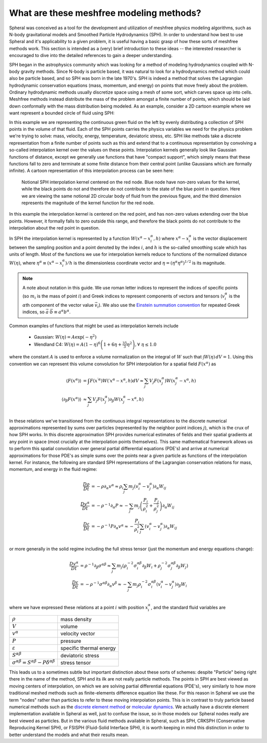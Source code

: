 ###################################################
What are these meshfree modeling methods?
###################################################

Spheral was conceived as a tool for the development and utilization of meshfree physics modeling algorithms, such as N-body gravitational models and Smoothed Particle Hydrodynamics (SPH).  In order to understand how best to use Spheral and it's applicability to a given problem, it is useful having a basic grasp of how these sorts of meshfree methods work.  This section is intended as a (very) brief introduction to these ideas -- the interested researcher is encouraged to dive into the detailed references to gain a deeper understanding.

SPH began in the astrophysics community which was looking for a method of modeling hydrodynamics coupled with N-body gravity methods.  Since N-body is particle based, it was natural to look for a hydrodynamics method which could also be particle based, and so SPH was born in the late 1970's.  SPH is indeed a method that solves the Lagrangian hydrodynamic conservation equations (mass, momentum, and energy) on points that move freely about the problem.  Ordinary hydrodynamic methods usually discretize space using a mesh of some sort, which carves space up into cells.  Meshfree methods instead distribute the mass of the problem amongst a finite number of points, which should be laid down conformally with the mass distribution being modeled.  As an example, consider a 2D cartoon example where we want represent a bounded circle of fluid using SPH:

.. subfigure::
   :layout-sm: AB
   :layout-lg: AB
   :layout-xl: AB
   :layout-xxl: AB
   :subcaptions: below
   :class-grid: outline

   .. image:: Circle.png
      :width: 98%
      :alt: Bounded circle of fluid.

   .. image:: Circle_SPH.png
      :width: 98%
      :alt: Evenly spaced SPH nodes to represent fluid

   Example of bounded circle of fluid in 2D we want to discretize using SPH

In this example we are representing the continuous green fluid on the left by evenly distributing a collection of SPH points in the volume of that fluid.  Each of the SPH points carries the physics variables we need for the physics problem we're trying to solve: mass, velocity, energy, temperature, deviatoric stress, etc.  SPH like methods take a discrete representation from a finite number of points such as this and extend that to a continuous representation by convolving a so-called interpolation kernel over the values on these points.  Interpolation kernels generally look like Gaussian functions of distance, except we generally use functions that have "compact support", which simply means that these functions fall to zero and terminate at some finite distance from their central point (unlike Gaussians which are formally infinite).  A cartoon representation of this interpolation process can be seen here:

.. figure:: SPH_sample_cartoon.*
   :width: 80%

   Notional SPH interpolation kernel centered on the red node.  Blue node have non-zero values for the kernel, while the black points do not and therefore do not contribute to the state of the blue point in question.  Here we are viewing the same notional 2D circular body of fluid from the previous figure, and the third dimension represents the magnitude of the kernel function for the red node.

In this example the interpolation kernel is centered on the red point, and has non-zero values extending over the blue points.  However, it formally falls to zero outside this range, and therefore the black points do not contribute to the interpolation about the red point in question.

In SPH the interpolation kernel is represented by a function :math:`W(x^\alpha - x_i^\alpha, h)` where :math:`x^\alpha - x_i^\alpha` is the vector displacement between the sampling position and a point denoted by the index :math:`i`, and :math:`h` is the so-called smoothing scale which has units of length.  Most of the functions we use for interpolation kernels reduce to functions of the normalized distance :math:`W(\eta)`, where :math:`\eta^\alpha \equiv (x^\alpha - x_i^\alpha)/h` is the dimensionless coordinate vector and :math:`\eta = (\eta^\alpha \eta^\alpha)^{1/2}` is its magnitude.

.. note::

   A note about notation in this guide.  We use roman letter indices to represent the indices of specific points (so :math:`m_i` is the mass of point :math:`i`) and Greek indices to represent components of vectors and tensors (:math:`v_i^\alpha` is the :math:`\alpha`\th component of the vector value :math:`\vec{v}_i`).  We also use the `Einstein summation convention <https://en.wikipedia.org/wiki/Einstein_notation>`_ for repeated Greek indices, so :math:`\vec{a} \cdot \vec{b} \equiv a^\alpha b^\alpha`.

Common examples of functions that might be used as interpolation kernels include

  - Gaussian: :math:`W(\eta) = A \exp(-\eta^2)`
  - Wendland C4: :math:`W(\eta) = A \left(1 - \eta\right)^6 \left(1 + 6 \eta + \frac{35}{3} \eta^2\right), \forall \; \eta \le 1.0`

where the constant :math:`A` is used to enforce a volume normalization on the integral of :math:`W` such that :math:`\int W(\eta) \, dV = 1`.  Using this convention we can represent this volume convolution for SPH interpolation for a spatial field :math:`F(x^\alpha)` as

.. math::

   \langle F(x^\alpha) \rangle                &=       \int F({x^\prime}^\alpha) W(\prime{x}^\alpha - x^\alpha, h) dV \approx \sum_j V_j F(x_j^\alpha) W(x_j^\alpha - x^\alpha, h) \\
   \langle \partial_\beta F(x^\alpha) \rangle &\approx \sum_j V_j F(x_j^\alpha) \partial_\beta W(x_j^\alpha - x^\alpha, h) \\

In these relations we've transitioned from the continuous integral representations to the discrete numerical approximations represented by sums over particles (represented by the neighbor point indices :math:`j`), which is the crux of how SPH works.  In this discrete approximation SPH provides numerical estimates of fields and their spatial gradients at any point in space (most crucially at the interpolation points themselves).  This same mathematical framework allows us to perform this spatial convolution over general partial differential equations (PDE's) and arrive at numerical approximations for those PDE's as simple sums over the points near a given particle as functions of the interpolation kernel.  For instance, the following are standard SPH representations of the Lagrangian conservation relations for mass, momentum, and energy in the fluid regime:

.. math::

   \frac{D\rho}{Dt}        &= -\rho \partial_\alpha v^\alpha \approx \rho_i \sum_j m_j (v_i^\alpha - v_j^\alpha) \partial_\alpha W_{ij} \\
   \frac{Dv^\alpha}{Dt}    &= -\rho^{-1} \partial_\alpha P            \approx -\sum_j m_j \left( \frac{P_i}{\rho_i^2} + \frac{P_j}{\rho_j^2} \right) \partial_\alpha W_{ij} \\
   \frac{D\varepsilon}{Dt} &= -\rho^{-1} P \partial_\alpha v^\alpha   \approx -\frac{P_i}{\rho_i^2} \sum_j (v_i^\alpha - v_j^\alpha) \partial_\alpha W_{ij} \\

or more generally in the solid regime including the full stress tensor (just the momentum and energy equations change):

.. math::

   \frac{Dv^\alpha}{Dt}    &= \rho^{-1} \partial_\beta \sigma^{\alpha \beta}
                           \approx \sum_j m_j \left( \rho_i^{-2} \sigma_i^{\alpha \beta} \partial_\beta W_i + \rho_j^{-2} \sigma_j^{\alpha \beta} \partial_\beta W_j \right) \\
   \frac{D\varepsilon}{Dt} &= -\rho^{-1} \sigma^{\alpha \beta} \partial_\alpha v^\beta
                           \approx -\sum_j m_j \rho_i^{-2} \sigma_i^{\alpha \beta} (v_i^\alpha - v_j^\alpha) \partial_\beta W_i \\

where we have expressed these relations at a point :math:`i` with position :math:`x_i^\alpha`, and the standard fluid variables are

==========================================================================   =========================
:math:`\rho`                                                                 mass density             
:math:`V`                                                                    volume
:math:`v^\alpha`                                                             velocity vector          
:math:`P`                                                                    pressure                 
:math:`\varepsilon`                                                          specific thermal energy  
:math:`S^{\alpha \beta}`                                                     deviatoric stress        
:math:`\sigma^{\alpha \beta} = S^{\alpha \beta} - P \delta^{\alpha \beta}`   stress tensor
==========================================================================   =========================

This leads us to a sometimes subtle but important distinction about these sorts of schemes: despite "Particle" being right there in the name of the method, SPH and its ilk are not really particle methods.  The points in SPH are best viewed as moving centers of interpolation, on which we are solving partial differential equations (PDE's), very similarly to how more traditional meshed methods such as finite-elements difference equation like these.  For this reason in Spheral we use the term "nodes" rather than particles to refer to these moving interpolation points.  This is in contrast to truly particle based numerical methods such as the `discrete element method <https://en.wikipedia.org/wiki/Discrete_element_method#Bibliography>`_ or `molecular dynamics <https://en.wikipedia.org/wiki/Molecular_dynamics>`_.  We actually have a discrete element implementation available in Spheral as well, just to confuse the issue, so in those models our Spheral nodes really are best viewed as particles.  But in the various fluid methods available in Spheral, such as SPH, CRKSPH (Conservative Reproducing Kernel SPH), or FSISPH (Fluid-Solid Interface SPH), it is worth keeping in mind this distinction in order to better understand the models and what their results mean.
